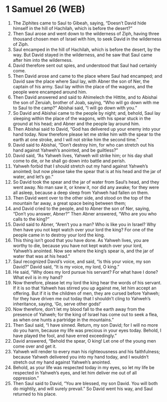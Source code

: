 * 1 Samuel 26 (WEB)
:PROPERTIES:
:ID: WEB/09-1SA26
:END:

1. The Ziphites came to Saul to Gibeah, saying, “Doesn’t David hide himself in the hill of Hachilah, which is before the desert?”
2. Then Saul arose and went down to the wilderness of Ziph, having three thousand chosen men of Israel with him, to seek David in the wilderness of Ziph.
3. Saul encamped in the hill of Hachilah, which is before the desert, by the way. But David stayed in the wilderness, and he saw that Saul came after him into the wilderness.
4. David therefore sent out spies, and understood that Saul had certainly come.
5. Then David arose and came to the place where Saul had encamped; and David saw the place where Saul lay, with Abner the son of Ner, the captain of his army. Saul lay within the place of the wagons, and the people were encamped around him.
6. Then David answered and said to Ahimelech the Hittite, and to Abishai the son of Zeruiah, brother of Joab, saying, “Who will go down with me to Saul to the camp?” Abishai said, “I will go down with you.”
7. So David and Abishai came to the people by night; and, behold, Saul lay sleeping within the place of the wagons, with his spear stuck in the ground at his head; and Abner and the people lay around him.
8. Then Abishai said to David, “God has delivered up your enemy into your hand today. Now therefore please let me strike him with the spear to the earth at one stroke, and I will not strike him the second time.”
9. David said to Abishai, “Don’t destroy him, for who can stretch out his hand against Yahweh’s anointed, and be guiltless?”
10. David said, “As Yahweh lives, Yahweh will strike him; or his day shall come to die, or he shall go down into battle and perish.
11. Yahweh forbid that I should stretch out my hand against Yahweh’s anointed; but now please take the spear that is at his head and the jar of water, and let’s go.”
12. So David took the spear and the jar of water from Saul’s head, and they went away. No man saw it, or knew it, nor did any awake; for they were all asleep, because a deep sleep from Yahweh had fallen on them.
13. Then David went over to the other side, and stood on the top of the mountain far away, a great space being between them;
14. and David cried to the people, and to Abner the son of Ner, saying, “Don’t you answer, Abner?” Then Abner answered, “Who are you who calls to the king?”
15. David said to Abner, “Aren’t you a man? Who is like you in Israel? Why then have you not kept watch over your lord the king? For one of the people came in to destroy your lord the king.
16. This thing isn’t good that you have done. As Yahweh lives, you are worthy to die, because you have not kept watch over your lord, Yahweh’s anointed. Now see where the king’s spear is, and the jar of water that was at his head.”
17. Saul recognized David’s voice, and said, “Is this your voice, my son David?” David said, “It is my voice, my lord, O king.”
18. He said, “Why does my lord pursue his servant? For what have I done? What evil is in my hand?
19. Now therefore, please let my lord the king hear the words of his servant. If it is so that Yahweh has stirred you up against me, let him accept an offering. But if it is the children of men, they are cursed before Yahweh; for they have driven me out today that I shouldn’t cling to Yahweh’s inheritance, saying, ‘Go, serve other gods!’
20. Now therefore, don’t let my blood fall to the earth away from the presence of Yahweh; for the king of Israel has come out to seek a flea, as when one hunts a partridge in the mountains.”
21. Then Saul said, “I have sinned. Return, my son David; for I will no more do you harm, because my life was precious in your eyes today. Behold, I have played the fool, and have erred exceedingly.”
22. David answered, “Behold the spear, O king! Let one of the young men come over and get it.
23. Yahweh will render to every man his righteousness and his faithfulness; because Yahweh delivered you into my hand today, and I wouldn’t stretch out my hand against Yahweh’s anointed.
24. Behold, as your life was respected today in my eyes, so let my life be respected in Yahweh’s eyes, and let him deliver me out of all oppression.”
25. Then Saul said to David, “You are blessed, my son David. You will both do mightily, and will surely prevail.” So David went his way, and Saul returned to his place.
